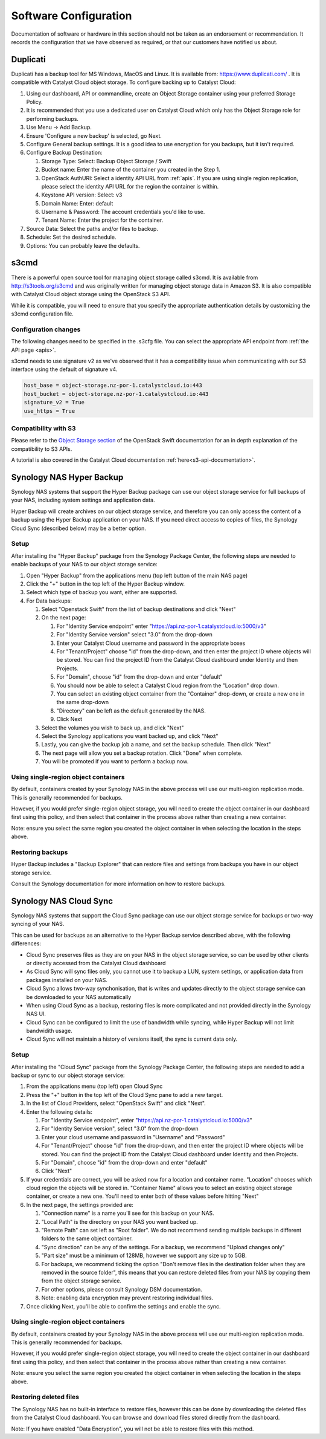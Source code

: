 ######################
Software Configuration
######################

Documentation of software or hardware in this section should not be taken
as an endorsement or recommendation. It records the configuration that we
have observed as required, or that our customers have notified us about.

*********
Duplicati
*********

Duplicati has a backup tool for MS Windows, MacOS and Linux. It is available
from: https://www.duplicati.com/ .  It is compatible with Catalyst Cloud
object storage. To configure backing up to Catalyst Cloud:

#. Using our dashboard, API or commandline, create an Object Storage container using your preferred Storage Policy.
#. It is recommended that you use a dedicated user on Catalyst Cloud which only has the Object Storage role for performing backups.
#. Use Menu -> Add Backup.
#. Ensure 'Configure a new backup' is selected, go Next.
#. Configure General backup settings. It is a good idea to use encryption for you backups, but it isn't required.
#. Configure Backup Destination:

   #. Storage Type: Select: Backup Object Storage / Swift
   #. Bucket name: Enter the name of the container you created in the Step 1.
   #. OpenStack AuthURI: Select a identity API URL from :ref:`apis`.  If you are using single region replication, please select the identity API URL for the region the container is within.
   #. Keystone API version: Select: v3
   #. Domain Name: Enter: default
   #. Username & Password: The account credentials you'd like to use.
   #. Tenant Name: Enter the project for the container.

#. Source Data: Select the paths and/or files to backup.
#. Schedule: Set the desired schedule.
#. Options: You can probably leave the defaults.

*****
s3cmd
*****

There is a powerful open source tool for managing object storage called
s3cmd. It is available from http://s3tools.org/s3cmd and was originally
written for managing object storage data in Amazon S3. It is also
compatible with Catalyst Cloud object storage using the OpenStack S3
API.

While it is compatible, you will need to ensure that you specify the
appropriate authentication details by customizing the s3cmd configuration file.

Configuration changes
=====================

The following changes need to be specified in the .s3cfg file. You can
select the appropriate API endpoint from :ref:`the API page <apis>`.

s3cmd needs to use signature v2 as we've observed that it has a
compatibility issue when communicating with our S3 interface using the
default of signature v4.

.. code-block:: ini

  host_base = object-storage.nz-por-1.catalystcloud.io:443
  host_bucket = object-storage.nz-por-1.catalystcloud.io:443
  signature_v2 = True
  use_https = True

Compatibility with S3
=====================

Please refer to the `Object Storage section`_ of the OpenStack Swift
documentation for an in depth explanation of the compatibility to S3 APIs.

A tutorial is also covered in the Catalyst Cloud documentation
:ref:`here<s3-api-documentation>`.

.. _Object Storage section: https://docs.openstack.org/swift/latest/s3_compat.html

*************************
Synology NAS Hyper Backup
*************************

Synology NAS systems that support the Hyper Backup package can use
our object storage service for full backups of your NAS, including
system settings and application data.

Hyper Backup will create archives on our object storage service, and
therefore you can only access the content of a backup using the
Hyper Backup application on your NAS. If you need direct access to
copies of files, the Synology Cloud Sync (described below) may be
a better option.

Setup
=====

After installing the "Hyper Backup" package from the Synology Package
Center, the following steps are needed to enable backups of your NAS
to our object storage service:

#. Open "Hyper Backup" from the applications menu (top left button of
   the main NAS page)
#. Click the "+" button in the top left of the Hyper Backup window.
#. Select which type of backup you want, either are supported.
#. For Data backups:

   #. Select "Openstack Swift" from the list of backup destinations and
      click "Next"
   #. On the next page:

      #. For "Identity Service endpoint" enter "https://api.nz-por-1.catalystcloud.io:5000/v3"
      #. For "Identity Service version" select "3.0" from the drop-down
      #. Enter your Catalyst Cloud username and password in the 
         appropriate boxes
      #. For "Tenant/Project" choose "id" from the drop-down, and then 
         enter the project ID where objects will be stored. You can find
         the project ID from the Catalyst Cloud dashboard under Identity 
         and then Projects.
      #. For "Domain", choose "id" from the drop-down and enter
         "default"
      #. You should now be able to select a Catalyst Cloud region from
         the "Location" drop down.
      #. You can select an existing object container from the
         "Container" drop-down, or create a new one in the same
         drop-down
      #. "Directory" can be left as the default generated by the NAS.
      #. Click Next

   #. Select the volumes you wish to back up, and click "Next"   
   #. Select the Synology applications you want backed up, and click
      "Next"
   #. Lastly, you can give the backup job a name, and set the 
      backup schedule. Then click "Next"
   #. The next page will allow you set a backup rotation. Click 
      "Done" when complete.
   #. You will be promoted if you want to perform a backup now.

Using single-region object containers
=====================================

By default, containers created by your Synology NAS in the above 
process will use our multi-region replication mode. This is generally
recommended for backups.

However, if you would prefer single-region object storage, you will
need to create the object container in our dashboard first using this
policy, and then select that container in the process above rather than
creating a new container.

Note: ensure you select the same region you created the object container
in when selecting the location in the steps above.

Restoring backups
=================

Hyper Backup includes a "Backup Explorer" that can restore files and
settings from backups you have in our object storage service.

Consult the Synology documentation for more information on how to 
restore backups.

***********************
Synology NAS Cloud Sync
***********************

Synology NAS systems that support the Cloud Sync package can use our
object storage service for backups or two-way syncing of your NAS.

This can be used for backups as an alternative to the Hyper Backup
service described above, with the following differences:

* Cloud Sync preserves files as they are on your NAS in the object
  storage service, so can be used by other clients or directly accessed
  from the Catalyst Cloud dashboard
* As Cloud Sync will sync files only, you cannot use it to backup a
  LUN, system settings, or application data from packages installed on
  your NAS.
* Cloud Sync allows two-way synchonisation, that is writes and updates
  directly to the object storage service can be downloaded to your NAS
  automatically
* When using Cloud Sync as a backup, restoring files is more
  complicated and not provided directly in the Synology NAS UI.
* Cloud Sync can be configured to limit the use of bandwidth while
  syncing, while Hyper Backup will not limit bandwidith usage.
* Cloud Sync will not maintain a history of versions itself, the sync
  is current data only.

Setup
=====

After installing the "Cloud Sync" package from the Synology Package
Center, the following steps are needed to add a backup or sync to
our object storage service:

#. From the applications menu (top left) open Cloud Sync
#. Press the "+" button in the top left of the Cloud Sync pane to add
   a new target.
#. In the list of Cloud Providers, select "OpenStack Swift" and click
   "Next".
#. Enter the following details:

   #. For "Identity Service endpoint", enter "https://api.nz-por-1.catalystcloud.io:5000/v3"
   #. For "Identity Service version", select "3.0" from the drop-down
   #. Enter your cloud username and password in "Username" and "Password"
   #. For "Tenant/Project" choose "id" from the drop-down, and then 
      enter the project ID where objects will be stored. You can find
      the project ID from the Catalyst Cloud dashboard under Identity 
      and then Projects.
   #. For "Domain", choose "id" from the drop-down and enter "default"
   #. Click "Next"

#. If your credentials are correct, you will be asked now for a
   location and container name. "Location" chooses which cloud region
   the objects will be stored in. "Container Name" allows you to
   select an existing object storage container, or create a new one.
   You'll need to enter both of these values before hitting "Next"
#. In the next page, the settings provided are:

   #. "Connection name" is a name you'll see for this backup on your
      NAS.
   #. "Local Path" is the directory on your NAS you want backed up.
   #. "Remote Path" can set left as "Root folder". We do not recommend
      sending multiple backups in different folders to the same 
      object container.
   #. "Sync direction" can be any of the settings. For a backup, we
      recommend "Upload changes only"
   #. "Part size" must be a minimum of 128MB, however we support any
      size up to 5GB.
   #. For backups, we recommend ticking the option "Don't remove files
      in the destination folder when they are removed in the source 
      folder", this means that you can restore deleted files from
      your NAS by copying them from the object storage service.
   #. For other options, please consult Synology DSM documentation. 
   #. Note: enabling data encryption may prevent restoring individual
      files.

#. Once clicking Next, you'll be able to confirm the settings and 
   enable the sync.


Using single-region object containers
=====================================

By default, containers created by your Synology NAS in the above 
process will use our multi-region replication mode. This is generally
recommended for backups.

However, if you would prefer single-region object storage, you will
need to create the object container in our dashboard first using this
policy, and then select that container in the process above rather than
creating a new container.

Note: ensure you select the same region you created the object container
in when selecting the location in the steps above.

Restoring deleted files
=======================

The Synology NAS has no built-in interface to restore files, however
this can be done by downloading the deleted files from the Catalyst
Cloud dashboard. You can browse and download files stored directly 
from the dashboard.

Note: If you have enabled "Data Encryption", you will not be able
to restore files with this method.